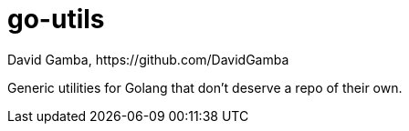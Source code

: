 = go-utils
David Gamba, https://github.com/DavidGamba

Generic utilities for Golang that don't deserve a repo of their own.
